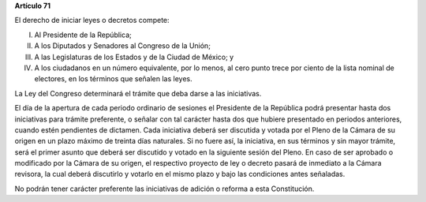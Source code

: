 **Artículo 71**

El derecho de iniciar leyes o decretos compete:

I.  Al Presidente de la República;

II. A los Diputados y Senadores al Congreso de la Unión;

III. A las Legislaturas de los Estados y de la Ciudad de México; y

IV. A los ciudadanos en un número equivalente, por lo menos, al cero
    punto trece por ciento de la lista nominal de electores, en los
    términos que señalen las leyes.

La Ley del Congreso determinará el trámite que deba darse a las
iniciativas.

El día de la apertura de cada periodo ordinario de sesiones el
Presidente de la República podrá presentar hasta dos iniciativas para
trámite preferente, o señalar con tal carácter hasta dos que hubiere
presentado en periodos anteriores, cuando estén pendientes de dictamen.
Cada iniciativa deberá ser discutida y votada por el Pleno de la Cámara
de su origen en un plazo máximo de treinta días naturales. Si no fuere
así, la iniciativa, en sus términos y sin mayor trámite, será el primer
asunto que deberá ser discutido y votado en la siguiente sesión del
Pleno. En caso de ser aprobado o modificado por la Cámara de su origen,
el respectivo proyecto de ley o decreto pasará de inmediato a la Cámara
revisora, la cual deberá discutirlo y votarlo en el mismo plazo y bajo
las condiciones antes señaladas.

No podrán tener carácter preferente las iniciativas de adición o reforma
a esta Constitución.
